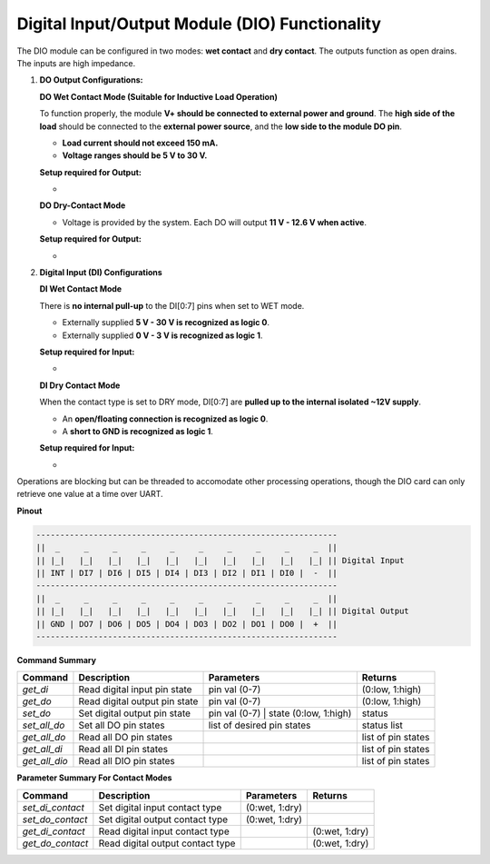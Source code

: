 ================================================
Digital Input/Output Module (DIO) Functionality
================================================

The DIO module can be configured in two modes: **wet contact** and **dry contact**. 
The outputs function as open drains. The inputs are high impedance. 

1. **DO Output Configurations:**

   **DO Wet Contact Mode (Suitable for Inductive Load Operation)**

   To function properly, the module **V+ should be connected to external power and ground**. The **high side of the load**
   should be connected to the **external power source**, and the **low side to the module DO pin**.

   * **Load current should not exceed 150 mA.**
   * **Voltage ranges should be 5 V to 30 V.**

   **Setup required for Output:**

   * 

   **DO Dry-Contact Mode**

   * Voltage is provided by the system. Each DO will output **11 V - 12.6 V when active**.

   **Setup required for Output:**

   * 

2. **Digital Input (DI) Configurations**

   **DI Wet Contact Mode**

   There is **no internal pull-up** to the DI[0:7] pins when set to WET mode.

   * Externally supplied **5 V - 30 V is recognized as logic 0**.
   * Externally supplied **0 V - 3 V is recognized as logic 1**.

   **Setup required for Input:**

   * 

   **DI Dry Contact Mode**

   When the contact type is set to DRY mode, DI[0:7] are **pulled up to the internal isolated ~12V supply**.

   * An **open/floating connection is recognized as logic 0**.
   * A **short to GND is recognized as logic 1**.

   **Setup required for Input:**

   * 

Operations are blocking but can be threaded to accomodate other processing operations, 
though the DIO card can only retrieve one value at a time over UART.

**Pinout**

.. code-block:: text

    ---------------------------------------------------------------
    ||  _     _     _     _     _     _     _     _     _     _  ||
    || |_|   |_|   |_|   |_|   |_|   |_|   |_|   |_|   |_|   |_| || Digital Input
    || INT | DI7 | DI6 | DI5 | DI4 | DI3 | DI2 | DI1 | DI0 |  -  ||
    ---------------------------------------------------------------
    ||  _     _     _     _     _     _     _     _     _     _  ||
    || |_|   |_|   |_|   |_|   |_|   |_|   |_|   |_|   |_|   |_| || Digital Output
    || GND | DO7 | DO6 | DO5 | DO4 | DO3 | DO2 | DO1 | DO0 |  +  ||
    ---------------------------------------------------------------

**Command Summary**

+--------------+-------------------------------+----------------------------------------+--------------------+
| Command      | Description                   | Parameters                             | Returns            |
+==============+===============================+========================================+====================+
| `get_di`     | Read digital input pin state  | pin val (0-7)                          | (0:low, 1:high)    |
+--------------+-------------------------------+----------------------------------------+--------------------+
| `get_do`     | Read digital output pin state | pin val (0-7)                          | (0:low, 1:high)    |
+--------------+-------------------------------+----------------------------------------+--------------------+
| `set_do`     | Set digital output pin state  | pin val (0-7) \| state (0:low, 1:high) | status             |
+--------------+-------------------------------+----------------------------------------+--------------------+
| `set_all_do` | Set all DO pin states         | list of desired pin states             | status list        |
+--------------+-------------------------------+----------------------------------------+--------------------+
| `get_all_do` | Read all DO pin states        |                                        | list of pin states |
+--------------+-------------------------------+----------------------------------------+--------------------+
| `get_all_di` | Read all DI pin states        |                                        | list of pin states |
+--------------+-------------------------------+----------------------------------------+--------------------+
| `get_all_dio`| Read all DIO pin states       |                                        | list of pin states |
+--------------+-------------------------------+----------------------------------------+--------------------+

**Parameter Summary For Contact Modes**

+------------------+---------------------------------+---------------+---------------+
| Command          | Description                     | Parameters    | Returns       |
+==================+=================================+===============+===============+
| `set_di_contact` | Set digital input contact type  | (0:wet, 1:dry)|               |
+------------------+---------------------------------+---------------+---------------+
| `set_do_contact` | Set digital output contact type | (0:wet, 1:dry)|               |
+------------------+---------------------------------+---------------+---------------+
| `get_di_contact` | Read digital input contact type |               | (0:wet, 1:dry)|
+------------------+---------------------------------+---------------+---------------+
| `get_do_contact` | Read digital output contact type|               | (0:wet, 1:dry)|
+------------------+---------------------------------+---------------+---------------+